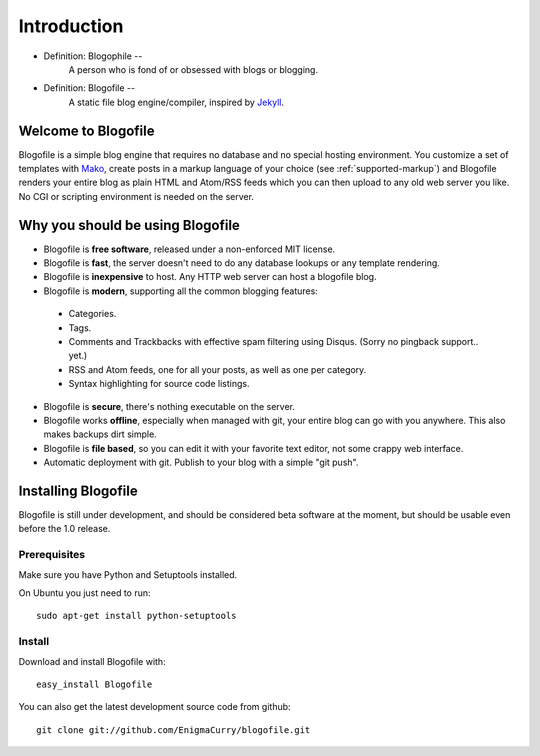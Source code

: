 Introduction
************

* Definition: Blogophile --
   A person who is fond of or obsessed with blogs or blogging.

* Definition: Blogofile --
   A static file blog engine/compiler, inspired by `Jekyll <http://jekyllrb.com/>`_.


Welcome to Blogofile
====================

Blogofile is a simple blog engine that requires no database and no special hosting environment. You customize a set of templates with `Mako <http://www.maktotemplates.org>`_, create posts in a markup language of your choice (see :ref:`supported-markup`) and Blogofile renders your entire blog as plain HTML and Atom/RSS feeds which you can then upload to any old web server you like. No CGI or scripting environment is needed on the server.

Why you should be using Blogofile
=================================
* Blogofile is **free software**, released under a non-enforced MIT license.
* Blogofile is **fast**, the server doesn't need to do any database lookups or any template rendering.
* Blogofile is **inexpensive** to host. Any HTTP web server can host a blogofile blog.
* Blogofile is **modern**, supporting all the common blogging features:

 * Categories.
 * Tags.
 * Comments and Trackbacks with effective spam filtering using Disqus. (Sorry no pingback support.. yet.)
 * RSS and Atom feeds, one for all your posts, as well as one per category.
 * Syntax highlighting for source code listings.

* Blogofile is **secure**, there's nothing executable on the server.
* Blogofile works **offline**, especially when managed with git, your entire blog can go with you anywhere. This also makes backups dirt simple.
* Blogofile is **file based**, so you can edit it with your favorite text editor, not some crappy web interface.
* Automatic deployment with git. Publish to your blog with a simple "git push".

.. _install-blogofile:

Installing Blogofile
====================
Blogofile is still under development, and should be considered beta software at the moment, but should be usable even before the 1.0 release.

Prerequisites
-------------

Make sure you have Python and Setuptools installed. 

On Ubuntu you just need to run::

 sudo apt-get install python-setuptools

Install
-------
Download and install Blogofile with::

 easy_install Blogofile

You can also get the latest development source code from github::

 git clone git://github.com/EnigmaCurry/blogofile.git

